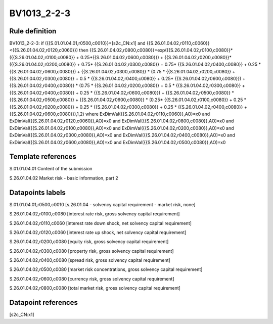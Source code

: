 ============
BV1013_2-2-3
============

Rule definition
---------------

BV1013_2-2-3: if ({{S.01.01.04.01,r0500,c0010}}=[s2c_CN:x1] and {{S.26.01.04.02,r0110,c0060}}<{{S.26.01.04.02,r0120,c0060}}) then {{S.26.01.04.02,r0800,c0080}}=exp({{S.26.01.04.02,r0100,c0080}}*({{S.26.01.04.02,r0100,c0080}} + 0.25*{{S.26.01.04.02,r0600,c0080}}) + {{S.26.01.04.02,r0200,c0080}}*({{S.26.01.04.02,r0200,c0080}} + 0.75* {{S.26.01.04.02,r0300,c0080}} + 0.75* {{S.26.01.04.02,r0400,c0080}} + 0.25 * {{S.26.01.04.02,r0600,c0080}}) + {{S.26.01.04.02,r0300,c0080}}  * (0.75 * {{S.26.01.04.02,r0200,c0080}} + {{S.26.01.04.02,r0300,c0080}} + 0.5 * {{S.26.01.04.02,r0400,c0080}} + 0.25* {{S.26.01.04.02,r0600,c0080}}) + {{S.26.01.04.02,r0400,c0080}} * (0.75 * {{S.26.01.04.02,r0200,c0080}} + 0.5 * {{S.26.01.04.02,r0300,c0080}} + {{S.26.01.04.02,r0400,c0080}} + 0.25 * {{S.26.01.04.02,r0600,c0080}}) + {{S.26.01.04.02,r0500,c0080}} * {{S.26.01.04.02,r0500,c0080}} + {{S.26.01.04.02,r0600,c0080}} * (0.25* {{S.26.01.04.02,r0100,c0080}} + 0.25 * {{S.26.01.04.02,r0200,c0080}} + 0.25 * {{S.26.01.04.02,r0300,c0080}} + 0.25 * {{S.26.01.04.02,r0400,c0080}} + {{S.26.01.04.02,r0600,c0080}}),1,2) where ExDimVal({{S.26.01.04.02,r0110,c0060}},AO)=x0 and ExDimVal({{S.26.01.04.02,r0120,c0060}},AO)=x0 and ExDimVal({{S.26.01.04.02,r0800,c0080}},AO)=x0 and ExDimVal({{S.26.01.04.02,r0100,c0080}},AO)=x0 and ExDimVal({{S.26.01.04.02,r0200,c0080}},AO)=x0 and ExDimVal({{S.26.01.04.02,r0300,c0080}},AO)=x0 and ExDimVal({{S.26.01.04.02,r0400,c0080}},AO)=x0 and ExDimVal({{S.26.01.04.02,r0600,c0080}},AO)=x0 and ExDimVal({{S.26.01.04.02,r0500,c0080}},AO)=x0


Template references
-------------------

S.01.01.04.01 Content of the submission

S.26.01.04.02 Market risk - basic information, part 2


Datapoints labels
-----------------

S.01.01.04.01,r0500,c0010 [s.26.01.04 - solvency capital requirement - market risk, none]

S.26.01.04.02,r0100,c0080 [interest rate risk, gross solvency capital requirement]

S.26.01.04.02,r0110,c0060 [interest rate down shock, net solvency capital requirement]

S.26.01.04.02,r0120,c0060 [interest rate up shock, net solvency capital requirement]

S.26.01.04.02,r0200,c0080 [equity risk, gross solvency capital requirement]

S.26.01.04.02,r0300,c0080 [property risk, gross solvency capital requirement]

S.26.01.04.02,r0400,c0080 [spread risk, gross solvency capital requirement]

S.26.01.04.02,r0500,c0080 [market risk concentrations, gross solvency capital requirement]

S.26.01.04.02,r0600,c0080 [currency risk, gross solvency capital requirement]

S.26.01.04.02,r0800,c0080 [total market risk, gross solvency capital requirement]



Datapoint references
--------------------

[s2c_CN:x1]